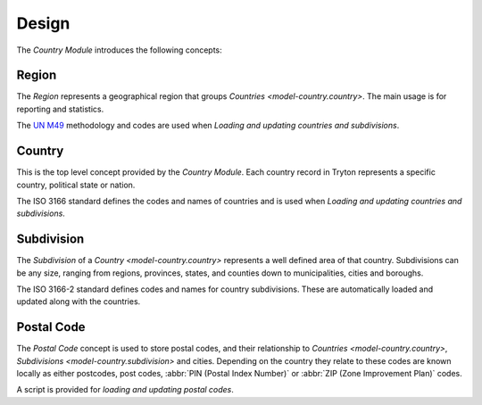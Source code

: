 ******
Design
******

The *Country Module* introduces the following concepts:

.. _model-country.region:

Region
======

The *Region* represents a geographical region that groups `Countries <model-country.country>`.
The main usage is for reporting and statistics.

The `UN M49 <https://unstats.un.org/unsd/methodology/m49/>`_ methodology and
codes are used when `Loading and updating countries and subdivisions`.

.. seealso::

   Regions can be found under the main menu entry:

      |Administration --> Countries --> Regions|__

      .. |Administration --> Countries --> Regions| replace:: :menuselection:`Administration --> Countries --> Regions`
      __ https://demo.tryton.org/model/country.region

.. _model-country.country:

Country
=======

This is the top level concept provided by the *Country Module*.
Each country record in Tryton represents a specific country, political state
or nation.

The ISO 3166 standard defines the codes and names of countries and is used when
`Loading and updating countries and subdivisions`.

.. seealso::

   Countries can be found under the main menu entry:

      |Administration --> Countries --> Countries|__

      .. |Administration --> Countries --> Countries| replace:: :menuselection:`Administration --> Countries`
      __ https://demo.tryton.org/model/country.country

.. _model-country.subdivision:

Subdivision
===========

The *Subdivision* of a `Country <model-country.country>` represents a well
defined area of that country.
Subdivisions can be any size, ranging from regions, provinces, states, and
counties down to municipalities, cities and boroughs.

The ISO 3166-2 standard defines codes and names for country subdivisions.
These are automatically loaded and updated along with the countries.

.. _model-country.postal_code:

Postal Code
===========

The *Postal Code* concept is used to store postal codes, and their relationship
to `Countries <model-country.country>`, `Subdivisions
<model-country.subdivision>` and cities.
Depending on the country they relate to these codes are known locally as
either postcodes, post codes, :abbr:`PIN (Postal Index Number)` or
:abbr:`ZIP (Zone Improvement Plan)` codes.

A script is provided for `loading and updating postal codes`.
